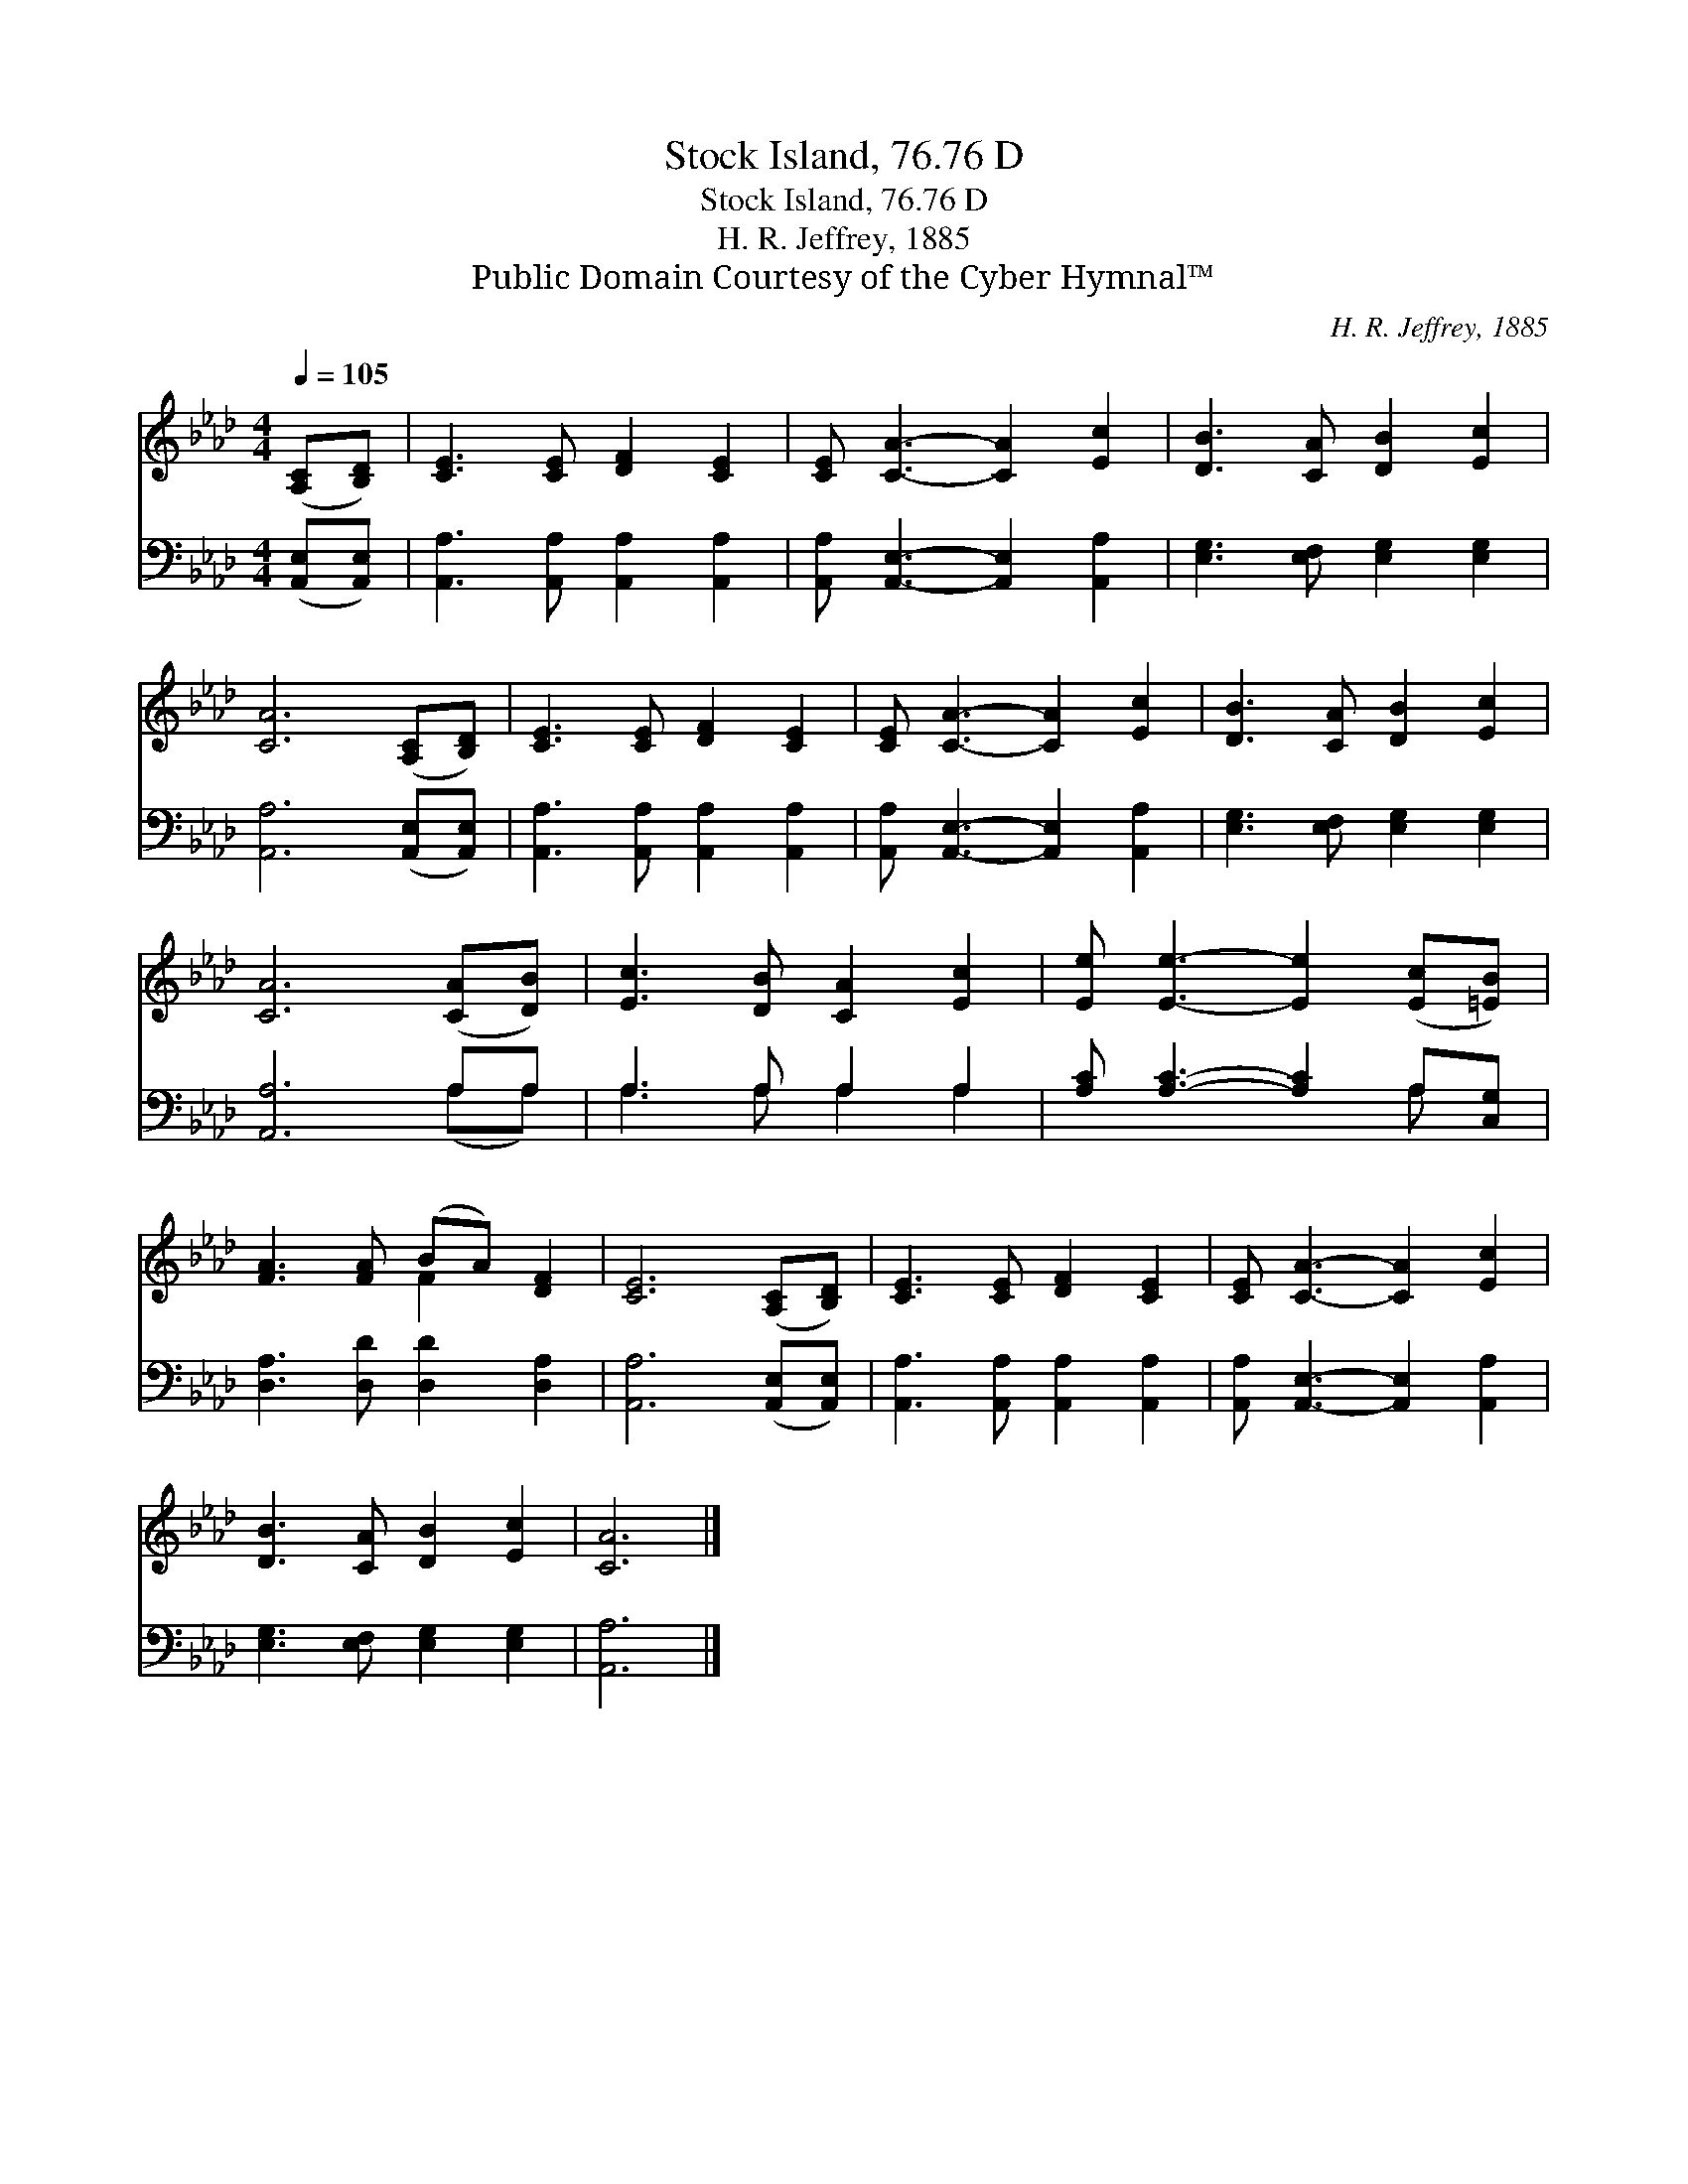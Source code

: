 X:1
T:Stock Island, 76.76 D
T:Stock Island, 76.76 D
T:H. R. Jeffrey, 1885
T:Public Domain Courtesy of the Cyber Hymnal™
C:H. R. Jeffrey, 1885
Z:Public Domain
Z:Courtesy of the Cyber Hymnal™
%%score ( 1 2 ) ( 3 4 )
L:1/8
Q:1/4=105
M:4/4
K:Ab
V:1 treble 
V:2 treble 
V:3 bass 
V:4 bass 
V:1
 ([A,C][B,D]) | [CE]3 [CE] [DF]2 [CE]2 | [CE] [CA]3- [CA]2 [Ec]2 | [DB]3 [CA] [DB]2 [Ec]2 | %4
 [CA]6 ([A,C][B,D]) | [CE]3 [CE] [DF]2 [CE]2 | [CE] [CA]3- [CA]2 [Ec]2 | [DB]3 [CA] [DB]2 [Ec]2 | %8
 [CA]6 ([CA][DB]) | [Ec]3 [DB] [CA]2 [Ec]2 | [Ee] [Ee]3- [Ee]2 ([Ec][=EB]) | %11
 [FA]3 [FA] (BA) [DF]2 | [CE]6 ([A,C][B,D]) | [CE]3 [CE] [DF]2 [CE]2 | [CE] [CA]3- [CA]2 [Ec]2 | %15
 [DB]3 [CA] [DB]2 [Ec]2 | [CA]6 |] %17
V:2
 x2 | x8 | x8 | x8 | x8 | x8 | x8 | x8 | x8 | x8 | x8 | x4 F2 x2 | x8 | x8 | x8 | x8 | x6 |] %17
V:3
 ([A,,E,][A,,E,]) | [A,,A,]3 [A,,A,] [A,,A,]2 [A,,A,]2 | [A,,A,] [A,,E,]3- [A,,E,]2 [A,,A,]2 | %3
 [E,G,]3 [E,F,] [E,G,]2 [E,G,]2 | [A,,A,]6 ([A,,E,][A,,E,]) | [A,,A,]3 [A,,A,] [A,,A,]2 [A,,A,]2 | %6
 [A,,A,] [A,,E,]3- [A,,E,]2 [A,,A,]2 | [E,G,]3 [E,F,] [E,G,]2 [E,G,]2 | [A,,A,]6 A,A, | %9
 A,3 A, A,2 A,2 | [A,C] [A,C]3- [A,C]2 A,[C,G,] | [D,A,]3 [D,D] [D,D]2 [D,A,]2 | %12
 [A,,A,]6 ([A,,E,][A,,E,]) | [A,,A,]3 [A,,A,] [A,,A,]2 [A,,A,]2 | %14
 [A,,A,] [A,,E,]3- [A,,E,]2 [A,,A,]2 | [E,G,]3 [E,F,] [E,G,]2 [E,G,]2 | [A,,A,]6 |] %17
V:4
 x2 | x8 | x8 | x8 | x8 | x8 | x8 | x8 | x6 (A,A,) | A,3 A, A,2 A,2 | x6 A, x | x8 | x8 | x8 | x8 | %15
 x8 | x6 |] %17

